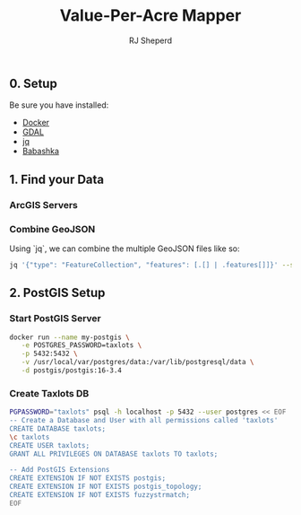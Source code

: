 #+TITLE: Value-Per-Acre Mapper
#+AUTHOR: RJ Sheperd

** 0. Setup

Be sure you have installed:
- [[https://docker.com/][Docker]]
- [[https://gdal.org/][GDAL]]
- [[https://jqlang.github.io/jq/][jq]]
- [[https://babashka.org/][Babashka]]

** 1. Find your Data

*** ArcGIS Servers


*** Combine GeoJSON
Using `jq`, we can combine the multiple GeoJSON files like so:

#+BEGIN_SRC bash
  jq '{"type": "FeatureCollection", "features": [.[] | .features[]]}' --slurp bend-taxlots/*.geojson > bend-taxlots.geojson
#+END_SRC

#+RESULTS:

** 2. PostGIS Setup

*** Start PostGIS Server
#+BEGIN_SRC bash
  docker run --name my-postgis \
	 -e POSTGRES_PASSWORD=taxlots \
	 -p 5432:5432 \
	 -v /usr/local/var/postgres/data:/var/lib/postgresql/data \
	 -d postgis/postgis:16-3.4
#+END_SRC

*** Create Taxlots DB

#+BEGIN_SRC bash
  PGPASSWORD="taxlots" psql -h localhost -p 5432 --user postgres << EOF 
  -- Create a Database and User with all permissions called 'taxlots'
  CREATE DATABASE taxlots;
  \c taxlots
  CREATE USER taxlots;
  GRANT ALL PRIVILEGES ON DATABASE taxlots TO taxlots;

  -- Add PostGIS Extensions
  CREATE EXTENSION IF NOT EXISTS postgis;
  CREATE EXTENSION IF NOT EXISTS postgis_topology;
  CREATE EXTENSION IF NOT EXISTS fuzzystrmatch;
  EOF
#+END_SRC

*** COMMENT R Example
#+BEGIN_SRC 
library(httr)
library(sf)
library(tmap)

url <- parse_url("https://services.arcgis.com/P3ePLMYs2RVChkJx/arcgis/rest/services")
url$path <- paste(url$path, "USA_Railroads_1/FeatureServer/0/query", sep = "/")
url$query <- list(where = "STATE = 'FL'",
                  outFields = "*",
                  returnGeometry = "true",
                  f = "geojson")
request <- build_url(url)

Florida_Railroads <- st_read(request)

tmap_mode(mode = "view")
tm_shape(Florida_Railroads)+tm_lines(col="NET_DESC", palette = "Set1", lwd = 5)‍‍‍‍‍‍‍‍‍‍‍‍‍‍‍‍‍‍‍‍‍‍‍‍‍‍‍‍‍‍‍‍‍‍‍‍‍‍‍‍‍‍‍‍‍‍‍‍‍‍‍‍‍‍‍‍‍‍‍‍‍‍‍‍
#+END_SRC
